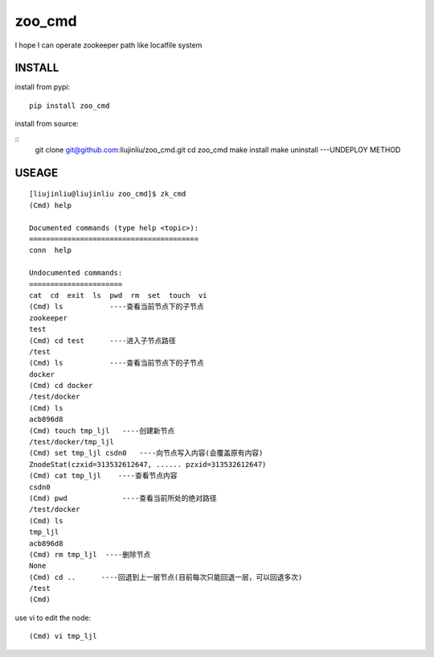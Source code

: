 zoo_cmd
===========
I hope I can operate zookeeper path like localfile system

INSTALL
~~~~~~~~~~~~~~~
install from pypi:

::

    pip install zoo_cmd

install from source:

::
    git clone git@github.com:liujinliu/zoo_cmd.git
    cd zoo_cmd
    make install
    make uninstall ---UNDEPLOY METHOD

USEAGE
~~~~~~~~~~~~~

::

    [liujinliu@liujinliu zoo_cmd]$ zk_cmd
    (Cmd) help
    
    Documented commands (type help <topic>):
    ========================================
    conn  help
    
    Undocumented commands:
    ======================
    cat  cd  exit  ls  pwd  rm  set  touch  vi
    (Cmd) ls           ----查看当前节点下的子节点
    zookeeper
    test
    (Cmd) cd test      ----进入子节点路径
    /test
    (Cmd) ls           ----查看当前节点下的子节点
    docker
    (Cmd) cd docker
    /test/docker
    (Cmd) ls
    acb896d8
    (Cmd) touch tmp_ljl   ----创建新节点
    /test/docker/tmp_ljl
    (Cmd) set tmp_ljl csdn0   ----向节点写入内容(会覆盖原有内容)
    ZnodeStat(czxid=313532612647, ...... pzxid=313532612647)
    (Cmd) cat tmp_ljl    ----查看节点内容
    csdn0
    (Cmd) pwd             ----查看当前所处的绝对路径
    /test/docker
    (Cmd) ls
    tmp_ljl
    acb896d8
    (Cmd) rm tmp_ljl  ----删除节点
    None
    (Cmd) cd ..      ----回退到上一层节点(目前每次只能回退一层，可以回退多次)
    /test
    (Cmd)

use vi to edit the node:
::

    (Cmd) vi tmp_ljl

